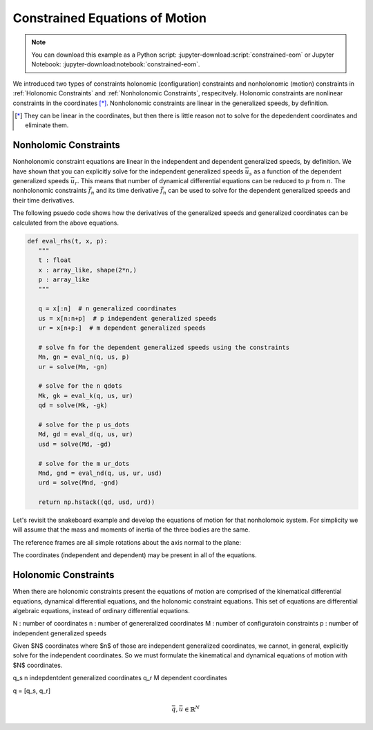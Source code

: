 ===============================
Constrained Equations of Motion
===============================

.. note::

   You can download this example as a Python script:
   :jupyter-download:script:`constrained-eom` or Jupyter Notebook:
   :jupyter-download:notebook:`constrained-eom`.

.. jupyter-execute::

   import numpy as np
   import sympy as sm
   import sympy.physics.mechanics as me
   me.init_vprinting(use_latex='mathjax')

We introduced two types of constraints holonomic (configuration) constraints
and nonholonomic (motion) constraints in :ref:`Holonomic Constraints` and
:ref:`Nonholonomic Constraints`, respecitvely. Holonomic constraints are
nonlinear constraints in the coordinates [*]_. Nonholonomic constraints are
linear in the generalized speeds, by definition.



.. [*] They can be linear in the coordinates, but then there is little reason
   not to solve for the depedendent coordinates and eliminate them.

Nonholomic Constraints
======================

Nonholonomic constraint equations are linear in the independent and dependent
generalized speeds, by definition. We have shown that you can explicitly solve
for the independent generalized speeds :math:`\bar{u}_s` as a function of the
dependent generalized speeds :math:`\bar{u}_r`. This means that number of
dynamical differential equations can be reduced to :math:`p` from :math:`n`.
The nonholonomic constraints :math:`\bar{f}_n` and its time derivative
:math:`\dot{\bar{f}}_n` can be used to solve for the dependent generalized
speeds and their time derivatives.

.. math::
   :label: eq-nonholonomic-eom

   \bar{f}_d(\dot{\bar{u}}_s, \bar{u}, \bar{q}, t) = \mathbf{M}_d\dot{\bar{u}}_s + \bar{g}_d = 0 \\
   \bar{f}_k(\dot{\bar{q}}, \bar{u}, \bar{q}, t) = \mathbf{M}_k\dot{\bar{q}} + \bar{g}_k  = 0 \\
   \bar{f}_n(\bar{u}_s, \bar{u}_r, \bar{q}, t) = \mathbf{M}_n\bar{u}_r + \bar{g}_n = 0 \\
   \dot{\bar{f}}_n(\dot{\bar{u}}_s, \dot{\bar{u}}_r, \bar{u}_s, \bar{u}_r, \bar{q}, t) = \mathbf{M}_{nd}\dot{\bar{u}}_r + \bar{g}_{nd}= 0

.. math::
   :label: eq-nonholonomic-steps

   \bar{u} = [\bar{u}_s \ \bar{u}_r] \\
   \bar{u}_r = -\mathbf{M}_n^{-1}(\bar{q}, t)\bar{g}_n(\bar{u}_s, \bar{q}, t) \\
   \dot{\bar{q}} = -\mathbf{M}_k^{-1}(\bar{q}, t)\bar{g}_k(\bar{u}, \bar{q}, t) \\
   \dot{\bar{u}}_s = -\mathbf{M}_d(\bar{q}, t) \bar{g}_d(\bar{u}, \bar{q}, t) \\
   \dot{\bar{u}}_r = -\mathbf{M}_{nd}^{-1}(\dot{\bar{u}}_s, \bar{q}, t) \bar{g}_{nd}(\bar{u}, \bar{q}, t)

The following psuedo code shows how the derivatives of the generalized speeds
and generalized coordinates can be calculated from the above equations.

.. code:: python

   def eval_rhs(t, x, p):
      """
      t : float
      x : array_like, shape(2*n,)
      p : array_like
      """

      q = x[:n]  # n generalized coordinates
      us = x[n:n+p]  # p independent generalized speeds
      ur = x[n+p:]  # m dependent generalized speeds

      # solve fn for the dependent generalized speeds using the constraints
      Mn, gn = eval_n(q, us, p)
      ur = solve(Mn, -gn)

      # solve for the n qdots
      Mk, gk = eval_k(q, us, ur)
      qd = solve(Mk, -gk)

      # solve for the p us_dots
      Md, gd = eval_d(q, us, ur)
      usd = solve(Md, -gd)

      # solve for the m ur_dots
      Mnd, gnd = eval_nd(q, us, ur, usd)
      urd = solve(Mnd, -gnd)

      return np.hstack((qd, usd, urd))

Let's revisit the snakeboard example and develop the equations of motion for
that nonholomoic system. For simplicity we will assume that the mass and
moments of inertia of the three bodies are the same.

.. jupyter-execute::

   q1, q2, q3, q4, q5 = me.dynamicsymbols('q1, q2, q3, q4, q5')
   u1, u2, u3, u4, u5 = me.dynamicsymbols('u1, u2, u3, u4, u5')
   l, I, m = sm.symbols('l, I, m')
   t = me.dynamicsymbols._t

   p = sm.Matrix([l, I, m])
   q = sm.Matrix([q1, q2, q3, q4, q5])  # coordinates
   us = sm.Matrix([u3, u4, u5])  # independent
   ur = sm.Matrix([u1, u2])  # dependent
   u = us.col_join(ur)

   p, q, us, ur, u

.. jupyter-execute::

   qd = q.diff()
   ud = u.diff(t)
   usd = us.diff(t)
   urd = ur.diff(t)

   qd_zero = {qdi: 0 for qdi in qd}
   ur_zero = {ui: 0 for ui in ur}
   us_zero = {ui: 0 for ui in us}
   usd_zero = {udi: 0 for udi in usd}
   urd_zero = {udi: 0 for udi in urd}

The reference frames are all simple rotations about the axis normal to the
plane:

.. jupyter-execute::

   N = me.ReferenceFrame('N')
   A = me.ReferenceFrame('A')
   B = me.ReferenceFrame('B')
   C = me.ReferenceFrame('C')

   A.orient_axis(N, q3, N.z)
   B.orient_axis(A, q4, A.z)
   C.orient_axis(A, q5, A.z)

   A.ang_vel_in(N)
   B.ang_vel_in(N)
   C.ang_vel_in(N)

   O = me.Point('O')
   Ao = me.Point('A_o')
   Bo = me.Point('B_o')
   Co = me.Point('C_o')

   Ao.set_pos(O, q1*N.x + q2*N.y)
   Bo.set_pos(Ao, l/2*A.x)
   Co.set_pos(Ao, -l/2*A.x)

   O.set_vel(N, 0)
   Ao.vel(N)
   Bo.v2pt_theory(Ao, N, A)
   Co.v2pt_theory(Ao, N, A)

The coordinates (independent and dependent) may be present in all of the
equations.

.. jupyter-execute::

   # n=5 kinematical differential equations
   fk = sm.Matrix([
      u1 - q1.diff(t),
      u2 - q2.diff(t),
      u3 - l*q3.diff(t)/2,
      u4 - q4.diff(t),
      u5 - q5.diff(t),
   ])
   # kinematical differential equation linear coefficients
   Mk = fk.jacobian(qd)
   gk = fk.xreplace(qd_zero)
   eval_k = sm.lambdify((q, u, p), (Mk, gk))

.. jupyter-execute::

   # solve the kinematical differential equations symbollically for substitution
   qd_sol = Mk.LUsolve(-gk)
   qd_repl = dict(zip(qd, qd_sol))
   qd_repl

.. jupyter-execute::

   fn = sm.Matrix([Bo.vel(N).dot(B.y),
                   Co.vel(N).dot(C.y)])
   fn

.. jupyter-execute::

   fn = fn.xreplace(qd_repl)
   fn

.. jupyter-execute::

   # nonholonomic constraints linear coefficients
   Mn = fn.jacobian(ur)
   gn = fn.xreplace(ur_zero)
   Mn, gn

.. jupyter-execute::

   eval_n = sm.lambdify((us, q, p), (Mn, gn))

.. jupyter-execute::

   # solve the nonholonomic constraints for the dependent generalized speeds ur
   ur_sol = Mn.LUsolve(-gn)
   ur_repl = dict(zip(ur, ur_sol))

.. jupyter-execute::

   N_w_A = A.ang_vel_in(N).xreplace(qd_repl).xreplace(ur_repl)
   N_w_B = B.ang_vel_in(N).xreplace(qd_repl).xreplace(ur_repl)
   N_w_C = C.ang_vel_in(N).xreplace(qd_repl).xreplace(ur_repl)
   N_v_Ao = Ao.vel(N).xreplace(qd_repl).xreplace(ur_repl)
   N_v_Bo = Bo.vel(N).xreplace(qd_repl).xreplace(ur_repl)
   N_v_Co = Co.vel(N).xreplace(qd_repl).xreplace(ur_repl)

.. jupyter-execute::

   vels = (N_w_A, N_w_B, N_w_C, N_v_Ao, N_v_Bo, N_v_Co)
   w_A, w_B, w_C, v_Ao, v_Bo, v_Co = me.partial_velocity(vels, us, N)

.. jupyter-execute::

   fnd = fn.diff(t).xreplace(qd_repl)
   Mnd = fnd.jacobian(urd)
   gnd = fnd.xreplace(urd_zero).xreplace(ur_repl)
   usd_dummy = sm.Matrix([sm.Dummy('u3d'), sm.Dummy('u4d'), sm.Dummy('u5d')])
   usd_dummy_repl = dict(zip(usd, usd_dummy))
   eval_nd = sm.lambdify((usd_dummy, u, q, p), (Mnd, gnd.xreplace(usd_dummy_repl)))
   urd_sol = Mnd.LUsolve(-gnd)
   urd_repl = dict(zip(urd, urd_sol))

   qdd_repl = {k.diff(t): v.diff(t) for k, v in qd_repl.items()}
   qdd_repl

.. jupyter-execute::

   Rs_Ao = -m*Ao.acc(N).xreplace(qdd_repl).xreplace(qd_repl).xreplace(urd_repl)
   Rs_Bo = -m*Bo.acc(N).xreplace(qdd_repl).xreplace(qd_repl).xreplace(urd_repl)
   Rs_Co = -m*Co.acc(N).xreplace(qdd_repl).xreplace(qd_repl).xreplace(urd_repl)

   me.find_dynamicsymbols(Rs_Bo, reference_frame=N)

.. jupyter-execute::

   I_A_Ao = me.inertia(A, 0, 0, I)
   I_B_Bo = me.inertia(B, 0, 0, I)
   I_C_Co = me.inertia(C, 0, 0, I)

.. jupyter-execute::

   Ts_A = -A.ang_acc_in(N).dot(I_A_Ao).xreplace(qdd_repl).xreplace(qd_repl).xreplace(urd_repl)
   Ts_B = -B.ang_acc_in(N).dot(I_B_Bo).xreplace(qdd_repl).xreplace(qd_repl).xreplace(urd_repl)
   Ts_C = -C.ang_acc_in(N).dot(I_C_Co).xreplace(qdd_repl).xreplace(qd_repl).xreplace(urd_repl)

.. jupyter-execute::

   F3s = (v_Ao[0].dot(Rs_Ao) + v_Bo[0].dot(Rs_Bo) + v_Co[0].dot(Rs_Co) +
          w_A[0].dot(Ts_A) + w_B[0].dot(Ts_B) + w_C[0].dot(Ts_C))
   F4s = (v_Ao[1].dot(Rs_Ao) + v_Bo[1].dot(Rs_Bo) + v_Co[1].dot(Rs_Co) +
          w_A[1].dot(Ts_A) + w_B[1].dot(Ts_B) + w_C[1].dot(Ts_C))
   F5s = (v_Ao[2].dot(Rs_Ao) + v_Bo[2].dot(Rs_Bo) + v_Co[2].dot(Rs_Co) +
          w_A[2].dot(Ts_A) + w_B[2].dot(Ts_B) + w_C[2].dot(Ts_C))

.. jupyter-execute::

   Frs = sm.Matrix([F3s, F4s, F5s])
   Md = Frs.jacobian(usd)
   gd = Frs.xreplace(usd_zero)

   me.find_dynamicsymbols(Frs)

.. jupyter-execute::

   Md

.. jupyter-execute::

   me.find_dynamicsymbols(Md)

.. jupyter-execute::

   me.find_dynamicsymbols(gd)

.. jupyter-execute::

   eval_d = sm.lambdify((q, us, p), (Md, gd))

.. jupyter-execute::

   def eval_rhs(t, x, p):
      # x = [q1, q2, q3, q4, q5, u3, u4, u5, u1, u2]
      q = x[:5]
      us = x[5:8]

      Mn, gn = eval_n(us, q, p)
      ur = np.linalg.solve(Mn, -gn.squeeze())

      u = np.hstack((us, ur))

      Mk, gk = eval_k(q, u, p)
      qd = np.linalg.solve(Mk, -gk.squeeze())

      Md, gd = eval_d(q, us, p)
      usd = np.linalg.solve(Md, -gd.squeeze())

      Mnd, gnd = eval_nd(usd, u, q, p)
      urd = np.linalg.solve(Mnd, -gnd.squeeze())

      return np.hstack((qd, usd, urd))

   print(eval_rhs(1.0, np.random.random(10), np.random.random(3)))

.. jupyter-execute::

   p_vals = np.array([
       0.3,  # l [m]
       0.1,  # I [kg*m^2]
       1.0,  # m [kg]
   ])

   q0 = np.array([
       0.0,  # q1 [m]
       0.0,  # q2 [m]
       0.0,  # q3 [rad]
       np.deg2rad(5.0),  # q4 [rad]
       -np.deg2rad(5.0),  # q5 [rad]
   ])

   us0 = np.array([
       0.01,  # u3 [m/s]
       0.01,  # u4 [rad/s]
       -0.01,  # u5 [rad/s]
   ])

   Mn_vals, gn_vals = eval_n(us0, q0, p_vals)
   ur0 = np.linalg.solve(Mn_vals, -gn_vals.squeeze())

   x0 = np.hstack((q0, us0, ur0))

   from scipy.integrate import solve_ivp

   t0, tf = 0.0, 50.0

   ts = np.linspace(t0, tf, num=1001)

   sol = solve_ivp(eval_rhs, (ts[0], ts[-1]), x0, args=(p_vals,), t_eval=ts,
   rtol=1e-13)

.. jupyter-execute::

   import matplotlib.pyplot as plt

   fig, axes = plt.subplots(2, 1, sharex=True)

   axes[0].plot(sol.t, np.rad2deg(sol.y[:3]).T)
   axes[1].plot(sol.t, sol.y[3:5].T)

.. jupyter-execute::

   eval_fn = sm.lambdify((q, u, p), fn)

   con_violations = eval_fn(sol.y[:5], sol.y[5:], p_vals).squeeze()

   fig, ax = plt.subplots()
   ax.plot(sol.t, con_violations.T)

.. jupyter-execute::

   Cl, Cr, Bl, Br = sm.symbols('C_l, C_r, B_l, B_r', cls=me.Point)
   Cl.set_pos(Co, -l/4*C.y)
   Cr.set_pos(Co, l/4*C.y)
   Bl.set_pos(Bo, -l/4*B.y)
   Br.set_pos(Bo, l/4*B.y)

   coordinates = Cl.pos_from(O).to_matrix(N)
   for point in [Co, Cr, Co, Ao, Bo, Bl, Br]:
      coordinates = coordinates.row_join(point.pos_from(O).to_matrix(N))

   eval_point_coords = sm.lambdify((q, p), coordinates)
   eval_point_coords(q0, p_vals)

.. jupyter-execute::

   x, y, z = eval_point_coords(q0, p_vals)

   fig, ax = plt.subplots()

   line_prop = {
      'color': 'black',
      'marker': 'o',
      'markerfacecolor': 'blue',
      'markersize': 10,
   }

   lines, = ax.plot(x, y, **line_prop)
   ax.set_xlim((np.min(sol.y[0]) - 0.5, np.max(sol.y[0]) + 0.5))
   ax.set_ylim((np.min(sol.y[1]) - 0.5, np.max(sol.y[1]) + 0.5))

.. jupyter-execute::

   from matplotlib.animation import FuncAnimation

   def animate(i):
       x, y, z = eval_point_coords(sol.y.T[i, :5], p_vals)
       lines.set_data(x, y)

   ani = FuncAnimation(fig, animate, len(sol.t))

   from IPython.display import HTML

   HTML(ani.to_jshtml(fps=30))

Holonomic Constraints
=====================

When there are holonomic constraints present the equations of motion are
comprised of the kinematical differential equations, dynamical differential
equations, and the holonomic constraint equations. This set of equations are
differential algebraic equations, instead of ordinary differential equations.

N : number of coordinates
n : number of genereralized coordinates
M : number of configuratoin constraints
p : number of independent generalized speeds

Given $N$ coordinates where $n$ of those are independent generalized
coordinates, we cannot, in general, explicitly solve for the independent
coordinates. So we must formulate the kinematical and dynamical equations of
motion with $N$ coordinates.

q_s n indepdentdent generalized coordinates
q_r M dependent coordinates

q = [q_s, q_r]

.. math::

   \bar{q}, \bar{u} \in \mathbb{R}^N

.. math::
   :label: eq-holonomic-constrained-eom

   \bar{f}_d(\dot{\bar{u}}, \bar{u}, \bar{q}, t)  = 0 \\
   \bar{f}_k(\dot{\bar{q}}, \bar{u}, \bar{q}, t)  = 0 \\
   \bar{f}_h(\bar{q}, t) = 0


.. jupyter-execute::

   q1, q2, q3 = me.dynamicsymbols('q1, q2, q3')
   u1, u2, u3 = me.dynamicsymbols('u1, u2, u3')
   la, lb, lc, ln = sm.symbols('l_a, l_b, l_c, l_n')
   m, g = sm.symbols('m, g')

   N = me.ReferenceFrame('N')
   A = me.ReferenceFrame('A')
   B = me.ReferenceFrame('B')
   C = me.ReferenceFrame('C')

   A.orient_axis(N, q1, N.z)
   B.orient_axis(A, q2, A.z)
   C.orient_axis(B, q3, B.z)

   P1 = me.Point('P1')
   P2 = me.Point('P2')
   P3 = me.Point('P3')
   P4 = me.Point('P4')

   P2.set_pos(P1, la*A.x)
   P3.set_pos(P2, lb*B.x)
   P4.set_pos(P3, lc*C.x)

   P4.pos_from(P1)
   r_P1_P4 = ln*N.x
   loop = P4.pos_from(P1) - r_P1_P4
   fh = sm.Matrix([loop.dot(N.x), loop.dot(N.y)])

.. jupyter-execute::

   t = me.dynamicsymbols._t
   qd_repl = {q1.diff(t): u1, q2.diff(t): u2, q3.diff(t): u3}
   fhd = fh.diff(t).xreplace(qd_repl)
   me.find_dynamicsymbols(fhd)

.. jupyter-execute::

   res = sm.solve(fhd, u2, u3)
   #{k: sm.trigsimp(v) for k, v in res.items()}

.. jupyter-execute::

   fhdd = fhd.diff(t).xreplace(qd_repl)
   me.find_dynamicsymbols(fhdd)

.. jupyter-execute::

   A.set_ang_vel(N, u1*N.z)
   B.set_ang_vel(A, res[u2]*A.z)
   C.set_ang_vel(B, res[u3]*B.z)

   P1.set_vel(N, 0)
   P2.v2pt_theory(P1, N, A)
   P3.v2pt_theory(P2, N, B)
   P4.v2pt_theory(P3, N, C)

   R_P2 = -m*g*N.y
   R_P3 = -m*g*N.y
   R_P4 = -m*g*N.y

   Fr = sm.Matrix([
       P2.vel(N).diff(u1, N).dot(R_P2) +
       P3.vel(N).diff(u1, N).dot(R_P3) +
       P4.vel(N).diff(u1, N).dot(R_P4),
   ])

   me.find_dynamicsymbols(Fr)

.. jupyter-execute::

   me.find_dynamicsymbols(P2.acc(N).to_matrix(N))

.. jupyter-execute::

   me.find_dynamicsymbols(P3.acc(N).to_matrix(N))

.. jupyter-execute::

   me.find_dynamicsymbols(P4.acc(N).to_matrix(N))

.. jupyter-execute::

   Rs_P2 = -m*P2.acc(N)
   Rs_P3 = -m*P3.acc(N).xreplace(qd_repl).xreplace(res)
   Rs_P4 = -m*P4.acc(N).xreplace(qd_repl).xreplace(res)

   Frs = sm.Matrix([
       P2.vel(N).diff(u1, N).dot(Rs_P2) +
       P3.vel(N).diff(u1, N).dot(Rs_P3) +
       P4.vel(N).diff(u1, N).dot(Rs_P4),
   ])
   me.find_dynamicsymbols(Frs)

.. jupyter-execute::

   q = sm.Matrix([q1, q2, q3])
   u = sm.Matrix([u1])
   p = sm.Matrix([la, lb, lc, ln, m, g])

.. jupyter-execute::

   Md = Frs.jacobian([u1.diff()])
   gd = Frs.xreplace({u1.diff(): 0}) + Fr

.. jupyter-execute::

   eval_Mdgd = sm.lambdify((q, u, p), (Md, gd))
   eval_fh = sm.lambdify((q, p), fh)

.. jupyter-execute::

   import numpy as np

   p_vals = np.array([
       0.8,
       2.0,
       1.0,
       2.0,
       1.0,
       9.81,
   ])

   q1_val = np.deg2rad(10.0)

   from scipy.optimize import fsolve

   eval_fh_fsolve = lambda x, q1, p: np.squeeze(eval_fh(np.hstack((q1, x)), p))

   q2_val, q3_val = fsolve(eval_fh_fsolve, np.deg2rad([-6.0, 150]), args=(q1_val, p_vals))

   q_vals = np.array([q1_val, q2_val, q3_val])
   np.rad2deg(q_vals)

.. jupyter-execute::

   eval_u2u3 = sm.lambdify((q, u, p), (res[u2], res[u3]))
   eval_u2u3(q_vals, [1.0], p_vals)

.. jupyter-execute::


   def eval_rhs(t, x, p):

       q1, q2, q3, u1 = x

       q1d = u1

       u2, u3 = eval_u2u3([q1, q2, q3], [u1], p)

       q2d = u2
       q3d = u3

       Md, gd = eval_Mdgd([q1, q2, q3], [u1], p)

       u1d = -Md[0]/gd[0]

       return np.array([q1d, q2d, q3d, u1d[0]])

.. jupyter-execute::

   x0 = np.hstack((q_vals, 0.1))

   eval_rhs(0.0, x0, p_vals)

.. jupyter-execute::

   from scipy.integrate import solve_ivp

   sol = solve_ivp(eval_rhs, (0.0, 5.0), x0, args=(p_vals,))

   q1_traj, q2_traj, q3_traj, u1_traj = sol.y

   constraint_violation = eval_fh((q1_traj, q2_traj, q3_traj), p_vals)

.. jupyter-execute::

   import matplotlib.pyplot as plt
   plt.plot(sol.t, sol.y.T)
   plt.legend(['q1', 'q2', 'q3', 'u1'])

.. jupyter-execute::

   plt.plot(sol.t, np.squeeze(constraint_violation).T)
